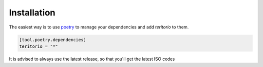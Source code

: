 ============
Installation
============

The easiest way is to use `poetry`_ to manage your dependencies and add *teritorio* to them.

.. code-block:: toml

    [tool.poetry.dependencies]
    teritorio = "*"

It is advised to always use the latest release, so that you'll get the latest ISO codes

.. _poetry: https://python-poetry.org/
